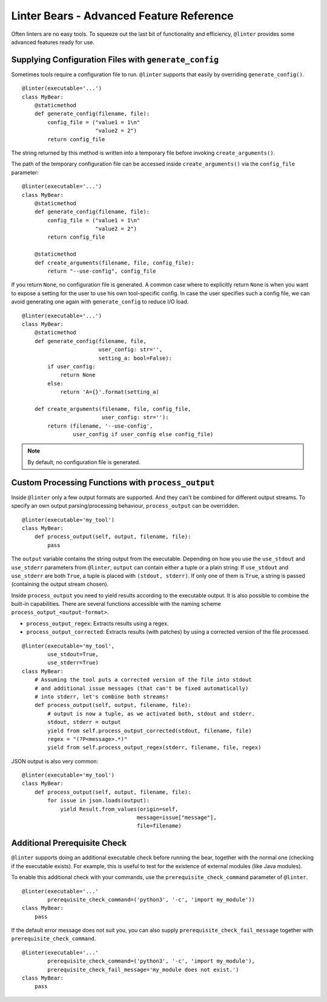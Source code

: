 Linter Bears - Advanced Feature Reference
=========================================

Often linters are no easy tools. To squeeze out the last bit of functionality
and efficiency, ``@linter`` provides some advanced features ready for use.

Supplying Configuration Files with ``generate_config``
------------------------------------------------------

Sometimes tools require a configuration file to run. ``@linter`` supports that
easily by overriding ``generate_config()``.

::

    @linter(executable='...')
    class MyBear:
        @staticmethod
        def generate_config(filename, file):
            config_file = ("value1 = 1\n"
                           "value2 = 2")
            return config_file

The string returned by this method is written into a temporary file before
invoking ``create_arguments()``.

The path of the temporary configuration file can be accessed inside
``create_arguments()`` via the ``config_file`` parameter:

::

    @linter(executable='...')
    class MyBear:
        @staticmethod
        def generate_config(filename, file):
            config_file = ("value1 = 1\n"
                           "value2 = 2")
            return config_file

        @staticmethod
        def create_arguments(filename, file, config_file):
            return "--use-config", config_file

If you return ``None``, no configuration file is generated. A common case
where to explicitly return ``None`` is when you want to expose a setting
for the user to use his own tool-specific config. In case the user specifies
such a config file, we can avoid generating one again with ``generate_config``
to reduce I/O load.

::

    @linter(executable='...')
    class MyBear:
        @staticmethod
        def generate_config(filename, file,
                            user_config: str='',
                            setting_a: bool=False):
            if user_config:
                return None
            else:
                return 'A={}'.format(setting_a)

        def create_arguments(filename, file, config_file,
                             user_config: str=''):
            return (filename, '--use-config',
                    user_config if user_config else config_file)

.. note::

    By default, no configuration file is generated.

Custom Processing Functions with ``process_output``
---------------------------------------------------

Inside ``@linter`` only a few output formats are supported. And they can't be
combined for different output streams. To specify an own output
parsing/processing behaviour, ``process_output`` can be overridden.

::

    @linter(executable='my_tool')
    class MyBear:
        def process_output(self, output, filename, file):
            pass

The ``output`` variable contains the string output from the executable.
Depending on how you use the ``use_stdout`` and ``use_stderr`` parameters from
``@linter``, ``output`` can contain either a tuple or a plain string: If
``use_stdout`` and ``use_stderr`` are both ``True``, a tuple is placed with
``(stdout, stderr)``. If only one of them is ``True``, a string is passed
(containing the output stream chosen).

Inside ``process_output`` you need to yield results according to the executable
output. It is also possible to combine the built-in capabilities. There are
several functions accessible with the naming scheme
``process_output_<output-format>``.

- ``process_output_regex``: Extracts results using a regex.
- ``process_output_corrected``: Extracts results (with patches) by using a
  corrected version of the file processed.

::

    @linter(executable='my_tool',
            use_stdout=True,
            use_stderr=True)
    class MyBear:
        # Assuming the tool puts a corrected version of the file into stdout
        # and additional issue messages (that can't be fixed automatically)
        # into stderr, let's combine both streams!
        def process_output(self, output, filename, file):
            # output is now a tuple, as we activated both, stdout and stderr.
            stdout, stderr = output
            yield from self.process_output_corrected(stdout, filename, file)
            regex = "(?P<message>.*)"
            yield from self.process_output_regex(stderr, filename, file, regex)

JSON output is also very common:

::

    @linter(executable='my_tool')
    class MyBear:
        def process_output(self, output, filename, file):
            for issue in json.loads(output):
                yield Result.from_values(origin=self,
                                        message=issue["message"],
                                        file=filename)

Additional Prerequisite Check
-----------------------------

``@linter`` supports doing an additional executable check before running the
bear, together with the normal one (checking if the executable exists). For
example, this is useful to test for the existence of external modules (like
Java modules).

To enable this additional check with your commands, use the
``prerequisite_check_command`` parameter of ``@linter``.

::

    @linter(executable='...'
            prerequisite_check_command=('python3', '-c', 'import my_module'))
    class MyBear:
        pass

If the default error message does not suit you, you can also supply
``prerequisite_check_fail_message`` together with
``prerequisite_check_command``.

::

    @linter(executable='...'
            prerequisite_check_command=('python3', '-c', 'import my_module'),
            prerequisite_check_fail_message='my_module does not exist.')
    class MyBear:
        pass
